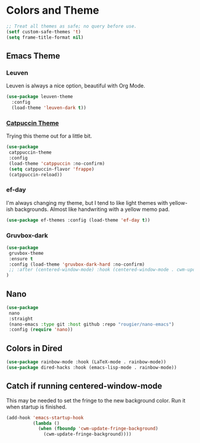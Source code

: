* Colors and Theme
#+begin_src emacs-lisp :load yes
;; Treat all themes as safe; no query before use.
(setf custom-safe-themes 't)
(setq frame-title-format nil)
#+end_src
** Emacs Theme
*** Leuven
Leuven is always a nice option, beautiful with Org Mode.
#+begin_src emacs-lisp :load no
(use-package leuven-theme
  :config
  (load-theme 'leuven-dark t))
#+end_src

#+RESULTS:
: #s(hash-table data (:use-package (26250 43063 586916 0) :init (26250 43063 586914 0) :config (26250 43063 586907 0) :config-secs (0 0 6391 0) :init-secs (0 0 8900 0) :use-package-secs (0 2 807731 0)))

*** [[https://github.com/catppuccin/emacs][Catpuccin Theme]]
Trying this theme out for a little bit.
#+begin_src emacs-lisp :load yes
(use-package
 catppuccin-theme
 :config
 (load-theme 'catppuccin :no-confirm)
 (setq catppuccin-flavor 'frappe)
 (catppuccin-reload))
#+end_src
*** ef-day
I'm always changing my theme, but I tend to like light themes with yellow-ish backgrounds. Almost like handwriting with a yellow memo pad.
#+begin_src emacs-lisp :load no
(use-package ef-themes :config (load-theme 'ef-day t))
#+end_src
*** Gruvbox-dark
#+begin_src emacs-lisp :load no
(use-package
 gruvbox-theme
 :ensure t
 :config (load-theme 'gruvbox-dark-hard :no-confirm)
 ;; :after (centered-window-mode) :hook (centered-window-mode . cwm-update-fringe-background)
)
#+end_src
** Nano
#+begin_src emacs-lisp :load no
(use-package
 nano
 :straight
 (nano-emacs :type git :host github :repo "rougier/nano-emacs")
 :config (require 'nano))
#+end_src
** Colors in Dired
#+begin_src emacs-lisp :load no
(use-package rainbow-mode :hook (LaTeX-mode . rainbow-mode))
(use-package dired-hacks :hook (emacs-lisp-mode . rainbow-mode))
#+end_src
** Catch if running centered-window-mode
This may be needed to set the fringe to the new background color. Run it when startup is finished.
#+begin_src emacs-lisp :load yes
(add-hook 'emacs-startup-hook
          (lambda ()
            (when (fboundp 'cwm-update-fringe-background)
              (cwm-update-fringe-background))))
#+end_src
